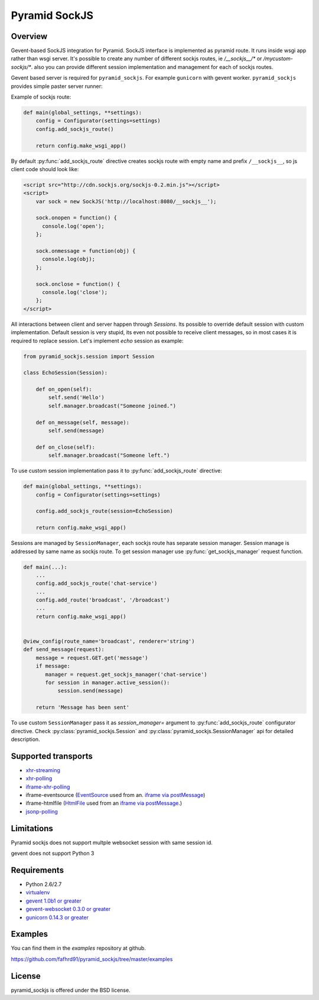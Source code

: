Pyramid SockJS
==============

Overview
--------

Gevent-based SockJS integration for Pyramid. SockJS interface is
implemented as pyramid route. It runs inside wsgi app rather than wsgi server.
It's possible to create any number of different sockjs routes, ie
`/__sockjs__/*` or `/mycustom-sockjs/*`. also you can provide different
session implementation and management for each of sockjs routes.

Gevent based server is required for ``pyramid_sockjs``.
For example ``gunicorn`` with gevent worker. ``pyramid_sockjs`` provides
simple paster server runner:

.. code-block:: text
   :linenos:

   [server:main]
   use = egg:pyramid_sockjs#server
   host = 0.0.0.0
   port = 8080

Example of sockjs route:

.. code-block:: python

   def main(global_settings, **settings):
       config = Configurator(settings=settings)
       config.add_sockjs_route()

       return config.make_wsgi_app()

By default :py:func:`add_sockjs_route` directive creates sockjs route
with empty name and prefix ``/__sockjs__``, so js client code should look like:


.. code-block:: javascript

  <script src="http://cdn.sockjs.org/sockjs-0.2.min.js"></script>
  <script>
      var sock = new SockJS('http://localhost:8080/__sockjs__');

      sock.onopen = function() {
        console.log('open');
      };

      sock.onmessage = function(obj) {
        console.log(obj);
      };

      sock.onclose = function() {
        console.log('close');
      };
  </script>


All interactions between client and server happen through `Sessions`.
Its possible to override default session with custom implementation.
Default session is very stupid, its even not possible to receive
client messages, so in most cases it is required to replace session.
Let's implement `echo` session as example:

.. code-block:: python

  from pyramid_sockjs.session import Session

  class EchoSession(Session):

      def on_open(self):
          self.send('Hello')
          self.manager.broadcast("Someone joined.")

      def on_message(self, message):
          self.send(message)

      def on_close(self):
          self.manager.broadcast("Someone left.")

To use custom session implementation pass it to :py:func:`add_sockjs_route`
directive:

.. code-block:: python

   def main(global_settings, **settings):
       config = Configurator(settings=settings)

       config.add_sockjs_route(session=EchoSession)

       return config.make_wsgi_app()


Sessions are managed by ``SessionManager``, each sockjs route has separate
session manager. Session manage is addressed by same name as sockjs route.
To get session manager use :py:func:`get_sockjs_manager`
request function.

.. code-block:: python

   def main(...):
       ...
       config.add_sockjs_route('chat-service')
       ...
       config.add_route('broadcast', '/broadcast')
       ...
       return config.make_wsgi_app()


   @view_config(route_name='broadcast', renderer='string')
   def send_message(request):
       message = request.GET.get('message')
       if message:
          manager = request.get_sockjs_manager('chat-service')
	  for session in manager.active_session():
              session.send(message)

       return 'Message has been sent'


To use custom ``SessionManager`` pass it as `session_manager=` argument
to :py:func:`add_sockjs_route` configurator directive.
Check :py:class:`pyramid_sockjs.Session`
and :py:class:`pyramid_sockjs.SessionManager` api for
detailed description.


Supported transports
--------------------

* `xhr-streaming <https://secure.wikimedia.org/wikipedia/en/wiki/XMLHttpRequest#Cross-domain_requests>`_
* `xhr-polling <https://secure.wikimedia.org/wikipedia/en/wiki/XMLHttpRequest#Cross-domain_requests>`_
* `iframe-xhr-polling <https://developer.mozilla.org/en/DOM/window.postMessage>`_
* iframe-eventsource (`EventSource <http://dev.w3.org/html5/eventsource/>`_ used from an.
  `iframe via postMessage <https://developer.mozilla.org/en/DOM/window.postMessage>`_)
* iframe-htmlfile (`HtmlFile <http://cometdaily.com/2007/11/18/ie-activexhtmlfile-transport-part-ii/>`_
  used from an `iframe via postMessage <https://developer.mozilla.org/en/DOM/window.postMessage>`_.)
* `jsonp-polling <https://secure.wikimedia.org/wikipedia/en/wiki/JSONP>`_


Limitations
-----------

Pyramid sockjs does not support multple websocket session with same session id.

gevent does not support Python 3

Requirements
------------

- Python 2.6/2.7

- `virtualenv <http://pypi.python.org/pypi/virtualenv>`_

- `gevent 1.0b1 or greater <http://www.gevent.org/>`_

- `gevent-websocket 0.3.0 or greater <http://pypi.python.org/pypi/gevent-websocket/>`_

- `gunicorn 0.14.3 or greater <http://gunicorn.org/>`_


Examples
--------

You can find them in the `examples` repository at github.

https://github.com/fafhrd91/pyramid_sockjs/tree/master/examples


License
-------

pyramid_sockjs is offered under the BSD license.
